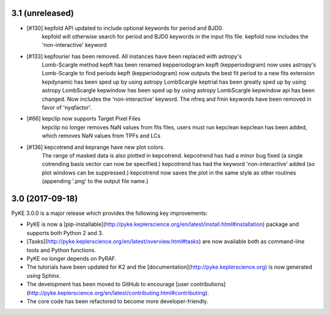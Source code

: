 3.1 (unreleased)
================

- [#130] kepfold API updated to include optional keywords for period and BJD0.
         kepfold will otherwise search for period and BJD0 keywords in the input
         fits file.
         kepfold now includes the 'non-interactive' keyword
- [#133] kepfourier has been removed. All instances have been replaced with astropy's
         Lomb-Scargle method
         kepft has been renamed kepperiodogram
         kepft (kepperiodogram) now uses astropy's Lomb-Scargle to find periods
         kepft (kepperiodogram) now outputs the best fit period to a new fits extension
         kepdynamic has been sped up by using astropy LombScargle
         keptrial has been greatly sped up by using astropy LombScargle
         kepwindow has been sped up by using astropy LombScargle
         kepwindow api has been changed. Now includes the 'non-interactive' keyword.
         The nfreq and fmin keywords have been removed in favor of 'nyqfactor'.
- [#66]  kepclip now supports Target Pixel Files
         kepclip no longer removes NaN values from fits files, users must run kepclean
         kepclean has been added, which removes NaN values from TPFs and LCs
- [#136] kepcotrend and keprange have new plot colors.
         The range of masked data is also plotted in kepcotrend.
         kepcotrend has had a minor bug fixed (a single cotrending basis vector can
         now be specified.)
         kepcotrend has had the keyword 'non-interactive' added (so plot windows
         can be suppressed.)
         kepcotrend now saves the plot in the same style as other routines
         (appending '.png' to the output file name.)

3.0 (2017-09-18)
================

PyKE 3.0.0 is a major release which provides the following key improvements:

- PyKE is now a [pip-installable](http://pyke.keplerscience.org/en/latest/install.html#installation)
  package and supports both Python 2 and 3.

- [Tasks](http://pyke.keplerscience.org/en/latest/overview.html#tasks) are now
  available both as command-line tools and Python functions.

- PyKE no longer depends on PyRAF.

- The tutorials have been updated for K2 and the [documentation](http://pyke.keplerscience.org)
  is now generated using Sphinx.

- The development has been moved to GitHub to encourage
  [user contributions](http://pyke.keplerscience.org/en/latest/contributing.html#contributing).

- The core code has been refactored to become more developer-friendly.
